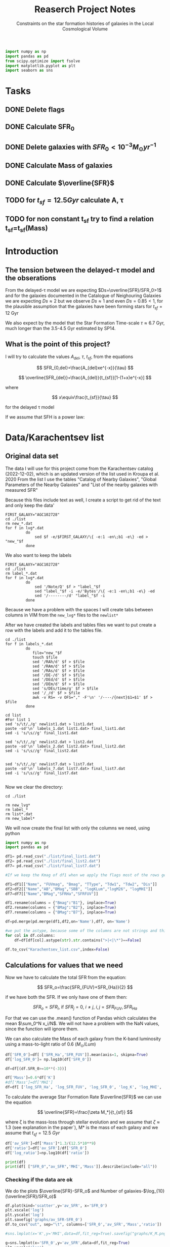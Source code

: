 #+title: Reaserch Project Notes
#+subtitle:Constraints on the star formation histories of galaxies in the Local Cosmological Volume
#+PROPERTY: header-args:python :tangle main.py
#+startup: preview


#+begin_src python :session foo
import numpy as np
import pandas as pd
from scipy.optimize import fsolve
import matplotlib.pyplot as plt
import seaborn as sns
#+end_src
#+RESULTS:

* Tasks
** DONE Delete flags
** DONE Calculate SFR_0
** DONE Delete galaxies with $SFR_0<10^{-3}M_\odot yr^{-1}$
** DONE Calculate Mass of galaxies
** DONE Calculate $\overline{SFR}$
** TODO for $t_{sf}=12.5 Gyr$ calculate A, τ
** TODO for non constant t_sf try to find a relation t_sf=t_sf(Mass)



* Introduction

** The tension between the delayed-τ model and the obserations
From the delayed-τ model we are expecting $Ds=\overline{SFR}/SFR_0>1$ and for the galaxies documented in the Catalogue of Neighouring Galaxies we are expecting $Ds\approx 2$ but we observe $Ds\approx 1$ and even $Ds=0.85<1$, for the plausible assumption that the galaxies have been forming stars for $t_{sf}=12$ Gyr

We also expect by the model that the Star Formation Time-scale $\tau\approx 6.7$ Gyr, much longer than the 3.5-4.5 Gyr estimated by SP14.

** What is the point of this project?

I will try to calculate the values $A_{del},\ \tau,\ t_{sf}$, from the equations

$$
    SFR_{0,del}=\frac{A_{del}xe^{-x}}{\tau}
$$

$$
    \overline{SFR_{del}}=\frac{A_{del}}{t_{sf}}[1-(1+x)e^{-x}]
$$

where

$$
x\equiv\frac{t_{sf}}{\tau}
$$

for the delayed τ model

If we assume that SFH is a power law:



* Data/Karachentsev list

** Original data set

The data I will use for this project come from the Karachentsev  catalog (2022-12-02), which is an updated version of the list used in Kroupa et al. 2020
From the list I use the tables "Catalog of Nearby Galaxies", "Global Parameters of the Nearby Galaxies" and "List of the nearby galaxies with measured SFR"

Because this files include text as well, I create a script to get rid of the text and only keep the data'

#+begin_src shell
FIRST_GALAXY="AGC102728"
cd ./list
rm new_*.dat
for f in lvg*.dat
         do
             sed $f -e/$FIRST_GALAXY/\{ -e:1 -en\;b1 -e\} -ed > "new_"$f
         done
#+end_src

#+RESULTS:

We also want to keep the labels

#+begin_src shell
 FIRST_GALAXY="AGC102728"
 cd ./list
 rm label_*.dat
 for f in lvg*.dat
          do
              sed '/Note/Q' $f > "label_"$f
              sed "label_"$f -i -e/'Bytes'/\{ -e:1 -en\;b1 -e\} -ed
              sed '/--------/d' "label_"$f -i
          done
 #+end_src

 #+RESULTS:
Because we have a problem with the spaces I will create tabs between columns in VIM from the ~new_lvg*~ files to the ~newlist*~


After we have created the labels and tables files we want to put create a row with the labels and add it to the tables file.

#+begin_src shell :results output
cd ./list
for f in labels_*.dat
         do
            file="new_"$f
            touch $file
            sed '/RAh/d' $f > $file
            sed '/RAm/d' $f > $file
            sed '/RAs/d' $f > $file
            sed '/DE-/d' $f > $file
            sed '/DEd/d' $f > $file
            sed '/DEm/d' $f > $file
            sed 's/DEs/time/g' $f > $file
            sed '/_/d' $f > $file
            awk -v RS= -v OFS="," -F'\n' '/----/{next}$1=$1' $f > $file
         done
#+end_src

#+RESULTS:

#+begin_src shell
cd list
#For list 1
sed 's/\t/,/g' newlist1.dat > list1.dat
paste -sd'\n' labels_1.dat list1.dat> final_list1.dat
sed -i 's/\s//g' final_list1.dat

sed 's/\t/,/g' newlist2.dat > list2.dat
paste -sd'\n' labels_2.dat list2.dat> final_list2.dat
sed -i 's/\s//g' final_list2.dat


sed 's/\t/,/g' newlist7.dat > list7.dat
paste -sd'\n' labels_7.dat list7.dat> final_list7.dat
sed -i 's/\s//g' final_list7.dat

#+end_src

#+RESULTS:

Now we clear the directory:

#+begin_src shell
cd ./list

rm new_lvg*
rm label_*
rm list*.dat
rm new_label*
#+end_src

#+RESULTS:

We will now create the final list with only the columns we need, using python

#+begin_src python :results output
import numpy as np
import pandas as pd

df1= pd.read_csv("./list/final_list1.dat")
df2= pd.read_csv("./list/final_list2.dat")
df7= pd.read_csv("./list/final_list7.dat")

#If we keep the Kmag of df1 when we apply the flags most of the rows get dropped

df1=df1[["Name", "FUVmag", "Bmag", "TType", "Tdw1", "Tdw2", "Dis"]]
df2=df2[["Name","AB","BMag","SBB", "logKLum","logM26", "logMHI"]]
df7=df7[["Name","BMag","SFRHa","SFRFUV"]]

df1.rename(columns = {"Bmag":"B1"}, inplace=True)
df2.rename(columns = {"BMag":"B2"}, inplace=True)
df7.rename(columns = {"BMag":"B7"}, inplace=True)

df=pd.merge(pd.merge(df1,df2,on='Name'),df7, on='Name')

#we put the astype, because some of the columns are not strings and this fixes the errors
for col in df.columns:
    df=df[df[col].astype(str).str.contains(">|<|\*")==False]

df.to_csv("Karachentsev_list.csv",index=False)

#+end_src

#+RESULTS:

** Calculations for values that we need
Now we have to calculate the total SFR from the equation:

$$
    SFR_o=\frac{SFR_{FUV}+SFR_{Ha}}{2}
$$

if we have both the SFR. If we only have one of them then:

$$
    SFR_o=SFR_i,\ \text{if } SFR_j=0,\ i\neq j,\ i,j=SFR_{FUV},\, SFR_{Ha}
$$

For that we can use the .mean() function of Pandas which calculates the mean $\sum_0^N x_i/N$. We will not have a problem with the NaN values, since the function will ignore them.

We can also calculate the Mass of each galaxy from the K-band luminosity using a mass-to-light ratio of 0.6 ($M_\odot/Lum$)

#+begin_src python :session foo :results output
df['SFR_0']=df[ ['SFR_Ha','SFR_FUV']].mean(axis=1, skipna=True)
df['log_SFR_0']= np.log10(df['SFR_0'])

df=df[(df.SFR_0>=10**(-3))]

df['Mass']=0.6*df['K']
#df['Mass']=df['MHI']
df=df[ ['log_SFR_Ha', 'log_SFR_FUV', 'log_SFR_0', 'log_K', 'log_MHI', 'SFR_Ha', 'SFR_FUV','SFR_0', 'K', 'MHI', 'Mass']]
#+end_src

#+RESULTS:

To calculate the average Star Formation Rate $\overline{SFR}$ we can use the equation

$$
    \overline{SFR}=\frac{\zeta M_*}{t_{sf}}
$$

where ζ is the mass-loss through stellar evolution and we assume that $\zeta\approx 1.3$ (see explanation in the paper`), M* is the mass of each galaxy and we assume that $t_{sf}=12.5\ Gyr$

#+begin_src python :session foo :results output
df['av_SFR']=df['Mass']*1.3/(12.5*10**9)
df['ratio']=df['av_SFR']/df['SFR_0']
df['log_ratio']=np.log10(df['ratio'])

print(df)
print(df[ ["SFR_0","av_SFR",'MHI','Mass']].describe(include="all"))

#+end_src

*** Checking if the data are ok

We do the plots $\overline{SFR}-SFR_o$ and Number of galaxies-$\log_{10}(\overline{SFR}/SFR_o)$
#+begin_src python :session foo :results output
df.plot(kind='scatter',y='av_SFR', x='SFR_0')
plt.xscale('log')
plt.yscale('log')
plt.savefig('graphs/av_SFR-SFR_0')
df.to_csv("out", sep="\t", columns=['SFR_0','av_SFR','Mass','ratio'])

#sns.lmplot(x='K',y='MHI',data=df,fit_reg=True).savefig("graphs/K_M.png")

g=sns.lmplot(x='SFR_0',y='av_SFR',data=df,fit_reg=True)
plt.xscale('log')
plt.yscale('log')

g.savefig("graphs/AAA.png")


t=sns.lmplot(x='log_MHI',y='log_K',data=df,fit_reg=True)
#df.plot(kind='scatter', y='K', x='MHI')
#plt.xscale('log')
#plt.yscale('log')
#plt.savefig('graphs/K_M')

t.savefig("graphs/bAA.png")
#+end_src


[[./graphs/av_SFR-SFR_0.png]], [[./graphs/K_M.png]]
[[./graphs/AAA.png]]


#+begin_src python :session foo :results output
print(df[ ["ratio","log_ratio"]].describe(include="all"))

#+end_src

#+RESULTS:
:             ratio   log_ratio
: count  586.000000  586.000000
: mean     3.590870    0.029051
: std     14.455236    0.492060
: min      0.065526   -1.183585
: 25%      0.541347   -0.266525
: 50%      0.911683   -0.040156
: 75%      1.783091    0.251173
: max    180.027326    2.255338

#+begin_src python :session foo :results output

#we can choose the number of bins acording to the Square-root choice (https://en.wikipedia.org/wiki/Histogram#Number_of_bins_and_width)
k=int(np.ceil(np.sqrt(df.shape[0])))

df.hist(column='log_ratio', bins=k)

plt.xlabel('log_ratio')
plt.ylabel('# of event')


plt.savefig('graphs/histogram_ratio.png')
#+end_src

#+RESULTS:

[[./graphs/histogram_ratio.png]]


* Calculate A and τ

To calculate the variables A, τ we will use the equations, (i need to find the values of A, τ so i can create a plot A(τ)) ($x=\frac{t_{sf}}{\tau}$)

$$
    SFR_{0,del}=\frac{A_{del}xe^{-x}}{\tau}=\frac{A_{del}x^2e^{-x}}{t_{sf}}
$$

$$
\overline{SFR_{del}}=\frac{A_{del}}{t_{sf}}[1-(1+x)e^{-x}]
$$

if we divide them we get:



$$
    \frac{\overline{SFR_{del}}}{SFR_{0,del}}=\frac{e^x-x-1}{x^2}
$$

since we know that x>0 we can write it as $x=e^\ln{x}$ to make sure that the given solutions are all positive
$$
    \frac{\overline{SFR_{del}}}{SFR_{0,del}}=\frac{e^{e^\ln{x}}-e^{\ln{x}}-1}{e^\ln{x}^2}
$$

*** try
#+begin_src python :session foo :results output
for i in df.index:
    def sfrx(z):
        x = z

        tsf=12.5*10**9


        ratio=df.loc[i]['ratio']


        #f=ratio-(np.exp(x)-x-1)/x**2
        f=ratio-(np.exp(x)-np.exp(np.log(x))-1)/x**2
        return f

    #for i in df.index:
    z = fsolve(sfrx,3.0)
    df.at[i,'x']=(z)


df['tau']=12.5*10**9/df['x']

df['A_del']=df['SFR_0']*df['tau']*np.exp(df['x'])/df['x']

print(df)
print(df[ ["x", 'tau', 'A_del']].describe(include='all' ), "\n")

df.plot(kind='scatter', x='x', y='A_del')
plt.xscale('log')
plt.yscale('log')
plt.savefig("graphs/x-A_3")

df.plot(kind='scatter', x='tau', y='A_del')
plt.xscale('log')
plt.yscale('log')
plt.savefig("graphs/T-A_3")
#+end_src

#+RESULTS:
#+begin_example
/tmp/babel-NZGXwl/python-oYt5M4:12: RuntimeWarning: invalid value encountered in log
  f=ratio-(np.exp(x)-np.exp(np.log(x))-1)/x**2
/home/dp/.local/lib/python3.9/site-packages/scipy/optimize/_minpack_py.py:175: RuntimeWarning: The iteration is not making good progress, as measured by the
  improvement from the last ten iterations.
  warnings.warn(msg, RuntimeWarning)
     log_SFR_Ha  log_SFR_FUV  log_SFR_0  log_K  log_MHI    SFR_Ha   SFR_FUV     SFR_0             K           MHI          Mass    av_SFR     ratio  log_ratio         A_del         x           tau
1         -2.29        -2.03  -2.140827   7.58     7.92  0.005129  0.009333  0.007231  3.801894e+07  8.317638e+07  2.281136e+07  0.002372  0.328104  -0.483988  5.290872e+08  0.541953  2.306474e+10
2         -2.68        -2.23  -2.399151   7.70     7.84  0.002089  0.005888  0.003989  5.011872e+07  6.918310e+07  3.007123e+07  0.003127  0.784034  -0.105665  1.135049e+08  1.219512  1.025000e+10
3         -1.47        -1.72  -1.577254   8.10     8.10  0.033884  0.019055  0.026470  1.258925e+08  1.258925e+08  7.553552e+07  0.007856  0.296783  -0.527561  2.413848e+09  0.467792  2.672128e+10
5         -1.51        -1.63  -1.565868   8.15     8.58  0.030903  0.023442  0.027173  1.412538e+08  3.801894e+08  8.475225e+07  0.008814  0.324379  -0.488947  2.036319e+09  0.533184  2.344405e+10
7         -1.01        -0.60  -0.758314   9.48     8.64  0.097724  0.251189  0.174456  3.019952e+09  4.365158e+08  1.811971e+09  0.188445  1.080185   0.033498  4.029546e+09  1.965489  6.359739e+09
..          ...          ...        ...    ...      ...       ...       ...       ...           ...           ...           ...       ...       ...        ...           ...       ...           ...
831         NaN        -2.89  -2.890000   7.15     6.86       NaN  0.001288  0.001288  1.412538e+07  7.244360e+06  8.475225e+06  0.000881  0.684202  -0.164815  5.046527e+07  0.874837  1.428838e+10
832       -2.18        -1.84  -1.977544   8.03     8.22  0.006607  0.014454  0.010531  1.071519e+08  1.659587e+08  6.429116e+07  0.006686  0.634934  -0.197271  5.647589e+08  0.677404  1.845280e+10
834       -2.06        -1.60  -1.771747   8.47     8.64  0.008710  0.025119  0.016914  2.951209e+08  4.365158e+08  1.770726e+08  0.018416  1.088759   0.036932  3.905923e+08  1.982903  6.303887e+09
835       -2.23        -1.79  -1.956509   7.95     7.90  0.005888  0.016218  0.011053  8.912509e+07  7.943282e+07  5.347506e+07  0.005561  0.503146  -0.298306  3.989123e+11  0.018786  6.653788e+11
836       -0.45        -0.42  -0.434741   9.70     8.70  0.354813  0.380189  0.367501  5.011872e+09  5.011872e+08  3.007123e+09  0.312741  0.850992  -0.070074  9.431535e+09  1.418358  8.813010e+09

[586 rows x 17 columns]
                x           tau         A_del
count  586.000000  5.860000e+02  5.860000e+02
mean     1.849322  1.099205e+11  2.715326e+12
std      1.470768  1.039690e+12  4.725675e+13
min      0.000559  1.932049e+09  2.477977e+07
25%      0.566731  4.172960e+09  1.393952e+08
50%      1.580993  7.906431e+09  6.707109e+08
75%      2.995479  2.205636e+10  5.658202e+09
max      6.469815  2.237735e+13  1.100078e+15
#+end_example

[[./graphs/x-A_3.png]], [[./graphs/T-A_3.png]]


#+begin_src python :session foo :results output

#we can choose the number of bins acording to the Square-root choice (https://en.wikipedia.org/wiki/Histogram#Number_of_bins_and_width)
k=int(np.ceil(np.sqrt(df.shape[0])))

df.hist(column='x', bins=k)

plt.xlabel('x3')
plt.ylabel('# of event')


plt.savefig('graphs/histogram_x3.png')
#+end_src

#+RESULTS:

[[./graphs/histogram_x3.png]]


* Find the t_sf-Mass relation

#+begin_src python :session foo :results output

for i in df.index:
    def tsfs(z):
        tsf = z

        tau=df.loc[i]['tau']
        ratio=df.loc[i]['ratio']
        SFR=df.loc[i]['SFR_0']
        A=df.loc[i]['A_del']
        x=tsf/tau
        asfr=df.loc[i]['av_SFR']

        f=SFR-A*x*np.exp(-x)/tau

        #f=asfr-A*(1-(1+np.exp(np.log(x)))*np.exp(-x))/tsf
        #f=ratio-(np.exp(x)-x-1)/x**2
        return f

    #for i in df.index:
    z = fsolve(tsfs,3.0)
    df.at[i,'tsf']=(z)

df['tsf1']=df['A_del']*(1-(1+df['x'])*np.exp(-df['x']))/df['av_SFR']

print(df[ ['tsf','tsf1']].describe(include='all'))

df.plot(kind='scatter', x='Mass', y='tsf')
plt.xscale('log')
plt.yscale('log')
plt.savefig("graphs/M-tsf")

df.plot(kind='scatter', x='Mass', y='tsf1')
plt.xscale('log')
plt.yscale('log')
plt.savefig("graphs/M-tsf1")
#+end_src

#+RESULTS:
#+begin_example
/home/dp/.local/lib/python3.9/site-packages/scipy/optimize/_minpack_py.py:175: RuntimeWarning: The iteration is not making good progress, as measured by the
  improvement from the last ten iterations.
  warnings.warn(msg, RuntimeWarning)
/home/dp/.local/lib/python3.9/site-packages/scipy/optimize/_minpack_py.py:175: RuntimeWarning: The iteration is not making good progress, as measured by the
  improvement from the last ten iterations.
  warnings.warn(msg, RuntimeWarning)
                tsf          tsf1
count  5.860000e+02  5.860000e+02
mean   2.069092e+07  1.493475e+10
std    6.309195e+07  8.883434e+09
min    7.665300e+04  1.240980e+08
25%    7.665300e+04  1.250000e+10
50%    7.665300e+04  1.250000e+10
75%    1.536030e+05  1.250000e+10
max    3.295981e+08  1.027880e+11
#+end_example

[[./graphs/M-tsf.png]]
[[./graphs/M-tsf1.png]]

